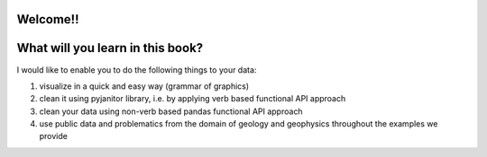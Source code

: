 Welcome!!
===================

What will you learn in this book?
===================

I would like to enable you to do the following things to your data:

1) visualize in a quick and easy way (grammar of graphics)

2) clean it using pyjanitor library, i.e. by applying verb based functional API approach

3) clean your data using non-verb based pandas functional API approach

4) use public data and problematics from the domain of geology and geophysics throughout the examples we provide